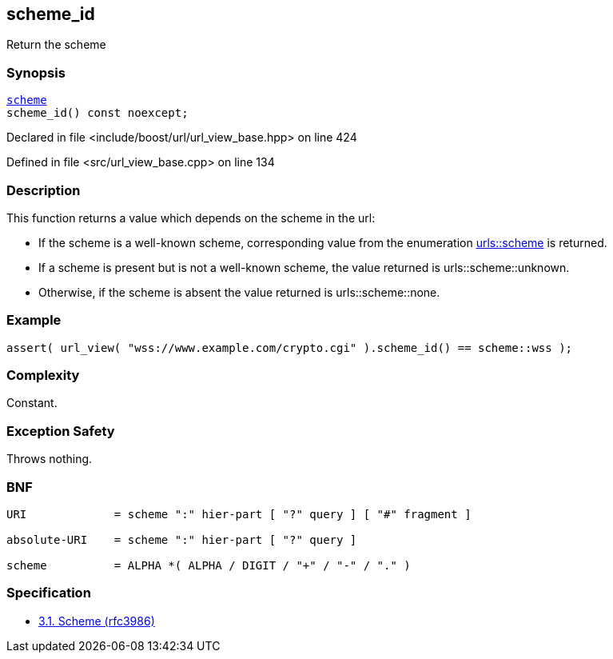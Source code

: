 :relfileprefix: ../../../
[#B8CDFB5A906A7ADAB37C78E7B3733CFFE09CA045]
== scheme_id

pass:v,q[Return the scheme]


=== Synopsis

[source,cpp,subs="verbatim,macros,-callouts"]
----
xref:reference/boost/urls/scheme.adoc[scheme]
scheme_id() const noexcept;
----

Declared in file <include/boost/url/url_view_base.hpp> on line 424

Defined in file <src/url_view_base.cpp> on line 134

=== Description

pass:v,q[This function returns a value which] pass:v,q[depends on the scheme in the url:]

* pass:v,q[If the scheme is a well-known]
pass:v,q[scheme, corresponding value from]
pass:v,q[the enumeration]
xref:reference/boost/urls/scheme.adoc[urls::scheme]
pass:v,q[is returned.]

* pass:v,q[If a scheme is present but is not]
pass:v,q[a well-known scheme, the value]
pass:v,q[returned is]
pass:v,q[urls::scheme::unknown.]

* pass:v,q[Otherwise, if the scheme is absent]
pass:v,q[the value returned is]
pass:v,q[urls::scheme::none.]

=== Example
[,cpp]
----
assert( url_view( "wss://www.example.com/crypto.cgi" ).scheme_id() == scheme::wss );
----

=== Complexity
pass:v,q[Constant.]

=== Exception Safety
pass:v,q[Throws nothing.]

=== BNF
[,cpp]
----
URI             = scheme ":" hier-part [ "?" query ] [ "#" fragment ]

absolute-URI    = scheme ":" hier-part [ "?" query ]

scheme          = ALPHA *( ALPHA / DIGIT / "+" / "-" / "." )
----

=== Specification

* link:https://datatracker.ietf.org/doc/html/rfc3986#section-3.1[3.1. Scheme (rfc3986)]


